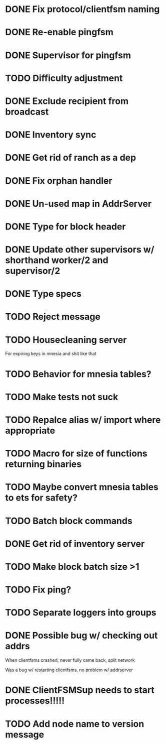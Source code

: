 * DONE Fix protocol/clientfsm naming
  CLOSED: [2017-11-28 Tue 15:56]
* DONE Re-enable pingfsm
  CLOSED: [2017-11-28 Tue 15:56]
* DONE Supervisor for pingfsm
  CLOSED: [2017-11-28 Tue 15:56]
* TODO Difficulty adjustment
* DONE Exclude recipient from broadcast
  CLOSED: [2017-11-28 Tue 17:09]
* DONE Inventory sync
  CLOSED: [2018-03-08 Thu 14:59]
* DONE Get rid of ranch as a dep
  CLOSED: [2017-11-28 Tue 15:56]
* DONE Fix orphan handler
  CLOSED: [2018-03-08 Thu 15:35]
* DONE Un-used map in AddrServer
  CLOSED: [2017-11-29 Wed 16:25]
* DONE Type for block header
  CLOSED: [2017-11-29 Wed 18:03]
* DONE Update other supervisors w/ shorthand worker/2 and supervisor/2
  CLOSED: [2017-11-29 Wed 16:15]
* DONE Type specs
  CLOSED: [2017-11-29 Wed 19:34]
* TODO Reject message
* TODO Housecleaning server 

For expiring keys in mnesia and shit like that
* TODO Behavior for mnesia tables?
* TODO Make tests not suck
* TODO Repalce alias w/ import where appropriate
* TODO Macro for size of functions returning binaries
* TODO Maybe convert mnesia tables to ets for safety?
* TODO Batch block commands
* DONE Get rid of inventory server
  CLOSED: [2018-03-08 Thu 19:05]
* TODO Make block batch size >1 
* TODO Fix ping?
* TODO Separate loggers into groups
* DONE Possible bug w/ checking out addrs
  CLOSED: [2018-03-14 Wed 17:10]

When clientfsms crashed, never fully came back, split network

Was a bug w/ restarting clientfsms, no problem w/ addrserver

* DONE ClientFSMSup needs to start processes!!!!!
  CLOSED: [2018-03-14 Wed 17:09]
* TODO Add node name to version message
